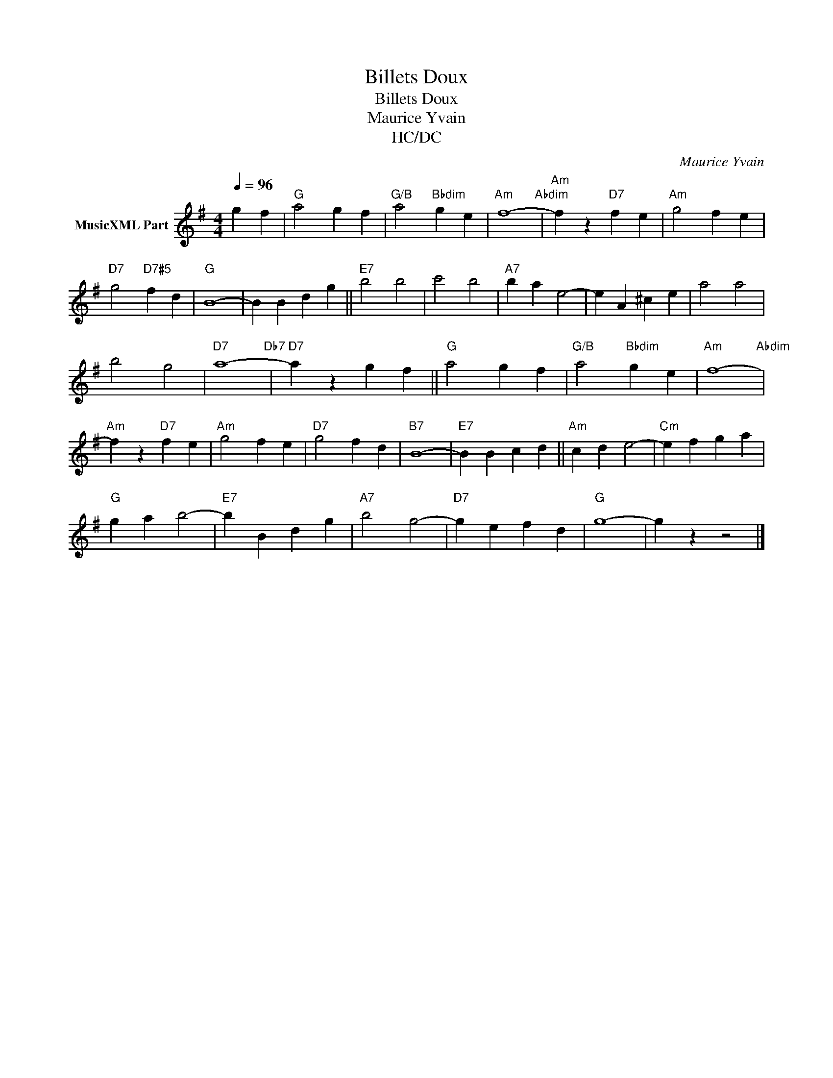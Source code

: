 X:1
T:Billets Doux
T:Billets Doux
T:Maurice Yvain
T:HC/DC
C:Maurice Yvain
Z:All Rights Reserved
L:1/4
Q:1/4=96
M:4/4
K:G
V:1 treble nm="MusicXML Part"
%%MIDI program 0
%%MIDI control 7 102
%%MIDI control 10 64
V:1
 g f |"G" a2 g f |"G/B" a2"Bbdim" g e |"Am" f4-"Abdim" |"Am" f z"D7" f e |"Am" g2 f e | %6
"D7" g2"D7#5" f d |"G" B4- | B B d g ||"E7" b2 b2 | c'2 b2 |"A7" b a e2- | e A ^c e | a2 a2 | %14
 b2 g2 |"D7" a4-"Db7" |"D7" a z g f ||"G" a2 g f |"G/B" a2"Bbdim" g e |"Am" f4-"Abdim" | %20
"Am" f z"D7" f e |"Am" g2 f e |"D7" g2 f d |"B7" B4- |"E7" B B c d ||"Am" c d e2- |"Cm" e f g a | %27
"G" g a b2- |"E7" b B d g |"A7" b2 g2- |"D7" g e f d |"G" g4- | g z z2 |] %33

